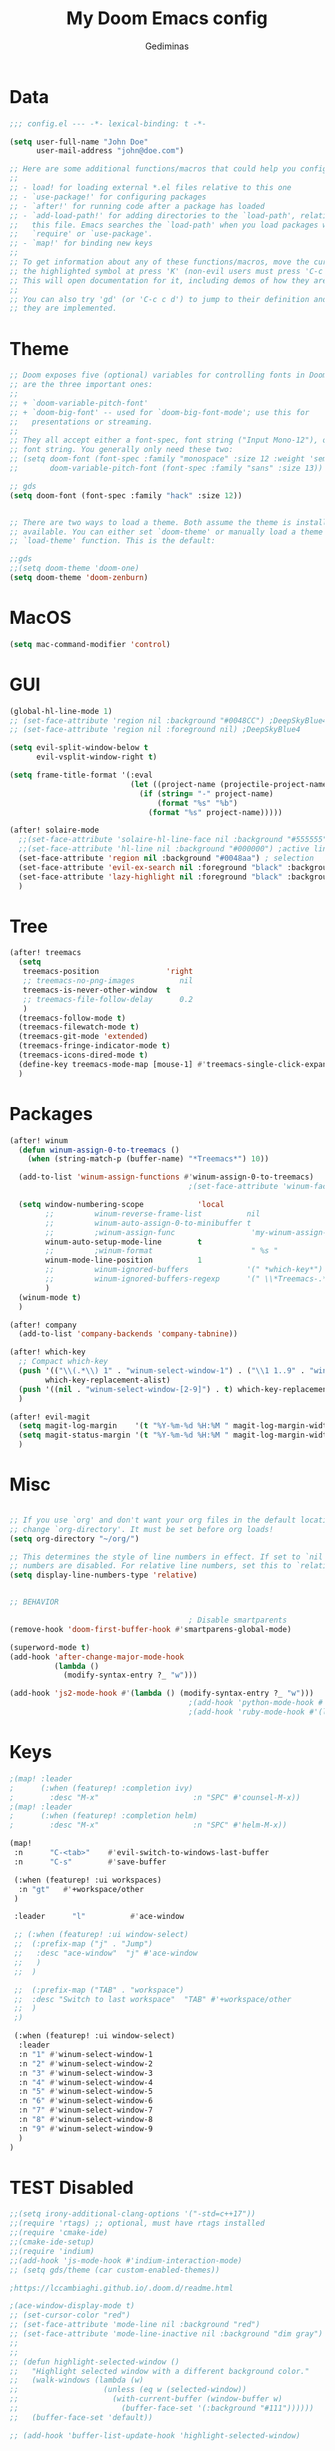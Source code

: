 #+TITLE: My Doom Emacs config
#+AUTHOR: Gediminas
#+LANGUAGE: en
#+PROPERTY: header-args:emacs-lisp :tangle yes :cache yes :results silent :padline no
#+OPTIONS: toc:nil
#+EXPORT_FILE_NAME: README.md

* Data
#+BEGIN_SRC emacs-lisp
;;; config.el --- -*- lexical-binding: t -*-

(setq user-full-name "John Doe"
      user-mail-address "john@doe.com")

;; Here are some additional functions/macros that could help you configure Doom:
;;
;; - load! for loading external *.el files relative to this one
;; - `use-package!' for configuring packages
;; - `after!' for running code after a package has loaded
;; - `add-load-path!' for adding directories to the `load-path', relative to
;;   this file. Emacs searches the `load-path' when you load packages with
;;   `require' or `use-package'.
;; - `map!' for binding new keys
;;
;; To get information about any of these functions/macros, move the cursor over
;; the highlighted symbol at press 'K' (non-evil users must press 'C-c c k').
;; This will open documentation for it, including demos of how they are used.
;;
;; You can also try 'gd' (or 'C-c c d') to jump to their definition and see how
;; they are implemented.
#+END_SRC

* Theme
#+BEGIN_SRC emacs-lisp
;; Doom exposes five (optional) variables for controlling fonts in Doom. Here
;; are the three important ones:
;;
;; + `doom-variable-pitch-font'
;; + `doom-big-font' -- used for `doom-big-font-mode'; use this for
;;   presentations or streaming.
;;
;; They all accept either a font-spec, font string ("Input Mono-12"), or xlfd
;; font string. You generally only need these two:
;; (setq doom-font (font-spec :family "monospace" :size 12 :weight 'semi-light)
;;       doom-variable-pitch-font (font-spec :family "sans" :size 13))

;; gds
(setq doom-font (font-spec :family "hack" :size 12))


;; There are two ways to load a theme. Both assume the theme is installed and
;; available. You can either set `doom-theme' or manually load a theme with the
;; `load-theme' function. This is the default:

;;gds
;;(setq doom-theme 'doom-one)
(setq doom-theme 'doom-zenburn)
#+END_SRC

* MacOS
#+BEGIN_SRC emacs-lisp
(setq mac-command-modifier 'control)
#+END_SRC

* GUI
#+BEGIN_SRC emacs-lisp
(global-hl-line-mode 1)
;; (set-face-attribute 'region nil :background "#0048CC") ;DeepSkyBlue4
;; (set-face-attribute 'region nil :foreground nil) ;DeepSkyBlue4

(setq evil-split-window-below t
      evil-vsplit-window-right t)

(setq frame-title-format '(:eval
                           (let ((project-name (projectile-project-name)))
                             (if (string= "-" project-name)
                                 (format "%s" "%b")
                               (format "%s" project-name)))))

(after! solaire-mode
  ;;(set-face-attribute 'solaire-hl-line-face nil :background "#555555") ;active line
  ;;(set-face-attribute 'hl-line nil :background "#000000") ;active line
  (set-face-attribute 'region nil :background "#0048aa") ; selection
  (set-face-attribute 'evil-ex-search nil :foreground "black" :background "#ffff00") ;search, when typing
  (set-face-attribute 'lazy-highlight nil :foreground "black" :background "#aaaa00") ;search, selected
  )
#+END_SRC

* Tree
#+BEGIN_SRC emacs-lisp
(after! treemacs
  (setq
   treemacs-position               'right
   ;; treemacs-no-png-images          nil
   treemacs-is-never-other-window  t
   ;; treemacs-file-follow-delay      0.2
   )
  (treemacs-follow-mode t)
  (treemacs-filewatch-mode t)
  (treemacs-git-mode 'extended)
  (treemacs-fringe-indicator-mode t)
  (treemacs-icons-dired-mode t)
  (define-key treemacs-mode-map [mouse-1] #'treemacs-single-click-expand-action)
  )
#+END_SRC

* Packages
#+BEGIN_SRC emacs-lisp
(after! winum
  (defun winum-assign-0-to-treemacs ()
    (when (string-match-p (buffer-name) "*Treemacs*") 10))

  (add-to-list 'winum-assign-functions #'winum-assign-0-to-treemacs)
                                        ;(set-face-attribute 'winum-face nil :weight 'bold)

  (setq window-numbering-scope            'local
        ;;         winum-reverse-frame-list          nil
        ;;         winum-auto-assign-0-to-minibuffer t
        ;;         ;winum-assign-func                 'my-winum-assign-func
        winum-auto-setup-mode-line        t
        ;;         ;winum-format                      " %s "
        winum-mode-line-position          1
        ;;         winum-ignored-buffers             '(" *which-key*")
        ;;         winum-ignored-buffers-regexp      '(" \\*Treemacs-.*")
        )
  (winum-mode t)
  )

(after! company
  (add-to-list 'company-backends 'company-tabnine))

(after! which-key
  ;; Compact which-key
  (push '(("\\(.*\\) 1" . "winum-select-window-1") . ("\\1 1..9" . "window 1..9"))
        which-key-replacement-alist)
  (push '((nil . "winum-select-window-[2-9]") . t) which-key-replacement-alist)
  )

(after! evil-magit
  (setq magit-log-margin    '(t "%Y-%m-%d %H:%M " magit-log-margin-width t 18))
  (setq magit-status-margin '(t "%Y-%m-%d %H:%M " magit-log-margin-width t 18))
  )
#+END_SRC

* Misc
#+BEGIN_SRC emacs-lisp

;; If you use `org' and don't want your org files in the default location below,
;; change `org-directory'. It must be set before org loads!
(setq org-directory "~/org/")

;; This determines the style of line numbers in effect. If set to `nil', line
;; numbers are disabled. For relative line numbers, set this to `relative'.
(setq display-line-numbers-type 'relative)


;; BEHAVIOR

                                        ; Disable smartparents
(remove-hook 'doom-first-buffer-hook #'smartparens-global-mode)

(superword-mode t)
(add-hook 'after-change-major-mode-hook
          (lambda ()
            (modify-syntax-entry ?_ "w")))

(add-hook 'js2-mode-hook #'(lambda () (modify-syntax-entry ?_ "w")))
                                        ;(add-hook 'python-mode-hook #'(lambda () (modify-syntax-entry ?_ "w")))
                                        ;(add-hook 'ruby-mode-hook #'(lambda () (modify-syntax-entry ?_ "w")))
#+END_SRC

* Keys
#+BEGIN_SRC emacs-lisp
;(map! :leader
;      (:when (featurep! :completion ivy)
;        :desc "M-x"                     :n "SPC" #'counsel-M-x))
;(map! :leader
;      (:when (featurep! :completion helm)
;        :desc "M-x"                     :n "SPC" #'helm-M-x))

(map!
 :n      "C-<tab>"    #'evil-switch-to-windows-last-buffer
 :n      "C-s"        #'save-buffer

 (:when (featurep! :ui workspaces)
  :n "gt"   #'+workspace/other
 )

 :leader      "l"          #'ace-window

 ;; (:when (featurep! :ui window-select)
 ;;  (:prefix-map ("j" . "Jump")
 ;;   :desc "ace-window"  "j" #'ace-window
 ;;   )
 ;;  )

 ;;  (:prefix-map ("TAB" . "workspace")
 ;;  :desc "Switch to last workspace"  "TAB" #'+workspace/other
 ;;  )
 ;)

 (:when (featurep! :ui window-select)
  :leader
  :n "1" #'winum-select-window-1
  :n "2" #'winum-select-window-2
  :n "3" #'winum-select-window-3
  :n "4" #'winum-select-window-4
  :n "5" #'winum-select-window-5
  :n "6" #'winum-select-window-6
  :n "7" #'winum-select-window-7
  :n "8" #'winum-select-window-8
  :n "9" #'winum-select-window-9
  )
)
#+END_SRC


* TEST Disabled
#+BEGIN_SRC emacs-lisp
;;(setq irony-additional-clang-options '("-std=c++17"))
;;(require 'rtags) ;; optional, must have rtags installed
;;(require 'cmake-ide)
;;(cmake-ide-setup)
;;(require 'indium)
;;(add-hook 'js-mode-hook #'indium-interaction-mode)
;; (setq gds/theme (car custom-enabled-themes))

;https://lccambiaghi.github.io/.doom.d/readme.html

;(ace-window-display-mode t)
;; (set-cursor-color "red")
;; (set-face-attribute 'mode-line nil :background "red")
;; (set-face-attribute 'mode-line-inactive nil :background "dim gray")
;;
;;
;; (defun highlight-selected-window ()
;;   "Highlight selected window with a different background color."
;;   (walk-windows (lambda (w)
;;                   (unless (eq w (selected-window))
;;                     (with-current-buffer (window-buffer w)
;;                       (buffer-face-set '(:background "#111"))))))
;;   (buffer-face-set 'default))

;; (add-hook 'buffer-list-update-hook 'highlight-selected-window)
#+END_SRC

* TEST 3
#+BEGIN_SRC emacs-lisp
#+END_SRC

* TEST 2
#+BEGIN_SRC emacs-lisp
#+END_SRC

* TEST 1
#+BEGIN_SRC emacs-lisp
#+END_SRC


